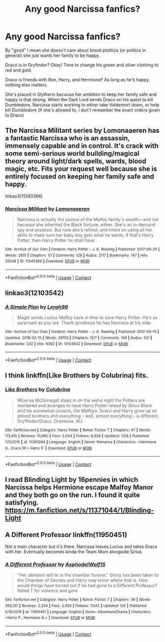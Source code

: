 #+TITLE: Any good Narcissa fanfics?

* Any good Narcissa fanfics?
:PROPERTIES:
:Author: HellaHotLancelot
:Score: 7
:DateUnix: 1601334477.0
:DateShort: 2020-Sep-29
:FlairText: Request
:END:
By "good" I mean she doesn't care about blood plotitics (or politics in general) she just wants her family to be happy.

Draco is in Gryfindor? Okay! Time to change his green and silver clothing to red and gold.

Draco is friends with Ron, Harry, and Hermione? As long as he's happy, nothing else matters.

She's placed in Slytherin because her ambition to keep her family safe and happy is that strong. When the Dark Lord sends Draco on his quest to kill Dumbledore, Narcissa starts working to either take Voldemort down, or help kill Dumbledore (if she's allowed to, i don't remember the exact orders given to Draco)


** The Narcissa Militant series by Lomonaaeren has a fantastic Narcissa who is an assassin, immensely capable and in control. It's crack with some semi-serious world building/magical theory around light/dark spells, wards, blood magic, etc. Fits your request well because she is entirely focused on keeping her family safe and happy.

linkao3(11343366)
:PROPERTIES:
:Author: alephnumber
:Score: 6
:DateUnix: 1601341681.0
:DateShort: 2020-Sep-29
:END:

*** [[https://archiveofourown.org/works/11343366][*/Narcissa Militant/*]] by [[https://www.archiveofourown.org/users/Lomonaaeren/pseuds/Lomonaaeren][/Lomonaaeren/]]

#+begin_quote
  Narcissa is actually the source of the Malfoy family's wealth---and not because she inherited the Black fortune, either. She's an in-demand spy and assassin. But now she's retired, and intent on using all her skills to make sure her baby boy gets what he wants. If that's Harry Potter, then Harry Potter he shall have.
#+end_quote

^{/Site/:} ^{Archive} ^{of} ^{Our} ^{Own} ^{*|*} ^{/Fandom/:} ^{Harry} ^{Potter} ^{-} ^{J.} ^{K.} ^{Rowling} ^{*|*} ^{/Published/:} ^{2017-06-29} ^{*|*} ^{/Words/:} ^{2815} ^{*|*} ^{/Chapters/:} ^{1/1} ^{*|*} ^{/Comments/:} ^{128} ^{*|*} ^{/Kudos/:} ^{2117} ^{*|*} ^{/Bookmarks/:} ^{147} ^{*|*} ^{/Hits/:} ^{25548} ^{*|*} ^{/ID/:} ^{11343366} ^{*|*} ^{/Download/:} ^{[[https://archiveofourown.org/downloads/11343366/Narcissa%20Militant.epub?updated_at=1498771654][EPUB]]} ^{or} ^{[[https://archiveofourown.org/downloads/11343366/Narcissa%20Militant.mobi?updated_at=1498771654][MOBI]]}

--------------

*FanfictionBot*^{2.0.0-beta} | [[https://github.com/FanfictionBot/reddit-ffn-bot/wiki/Usage][Usage]] | [[https://www.reddit.com/message/compose?to=tusing][Contact]]
:PROPERTIES:
:Author: FanfictionBot
:Score: 3
:DateUnix: 1601341699.0
:DateShort: 2020-Sep-29
:END:


** linkao3(12103542)
:PROPERTIES:
:Author: sue_donymous
:Score: 2
:DateUnix: 1601375209.0
:DateShort: 2020-Sep-29
:END:

*** [[https://archiveofourown.org/works/12103542][*/A Simple Plan/*]] by [[https://www.archiveofourown.org/users/Lerah99/pseuds/Lerah99][/Lerah99/]]

#+begin_quote
  Magic sends Lucius Malfoy back in time to save Harry Potter. He's as surprised as you are. Thank goodness he has Narcissa at his side.
#+end_quote

^{/Site/:} ^{Archive} ^{of} ^{Our} ^{Own} ^{*|*} ^{/Fandom/:} ^{Harry} ^{Potter} ^{-} ^{J.} ^{K.} ^{Rowling} ^{*|*} ^{/Published/:} ^{2017-09-15} ^{*|*} ^{/Updated/:} ^{2018-02-15} ^{*|*} ^{/Words/:} ^{29155} ^{*|*} ^{/Chapters/:} ^{13/?} ^{*|*} ^{/Comments/:} ^{149} ^{*|*} ^{/Kudos/:} ^{521} ^{*|*} ^{/Bookmarks/:} ^{232} ^{*|*} ^{/Hits/:} ^{6392} ^{*|*} ^{/ID/:} ^{12103542} ^{*|*} ^{/Download/:} ^{[[https://archiveofourown.org/downloads/12103542/A%20Simple%20Plan.epub?updated_at=1592675351][EPUB]]} ^{or} ^{[[https://archiveofourown.org/downloads/12103542/A%20Simple%20Plan.mobi?updated_at=1592675351][MOBI]]}

--------------

*FanfictionBot*^{2.0.0-beta} | [[https://github.com/FanfictionBot/reddit-ffn-bot/wiki/Usage][Usage]] | [[https://www.reddit.com/message/compose?to=tusing][Contact]]
:PROPERTIES:
:Author: FanfictionBot
:Score: 1
:DateUnix: 1601375226.0
:DateShort: 2020-Sep-29
:END:


** I think linkffn(Like Brothers by Colubrina) fits.
:PROPERTIES:
:Author: sailingg
:Score: 2
:DateUnix: 1601346094.0
:DateShort: 2020-Sep-29
:END:

*** [[https://www.fanfiction.net/s/11360264/1/][*/Like Brothers/*]] by [[https://www.fanfiction.net/u/4314892/Colubrina][/Colubrina/]]

#+begin_quote
  Minerva McGonagall steps in on the awful night the Potters are murdered and arranges to have Harry Potter raised by Sirius Black and his somewhat cousins, the Malfoys. Draco and Harry grow up as almost brothers and everything - well, almost everything - is different. Gryffindor!Draco. Dramione. AU.
#+end_quote

^{/Site/:} ^{fanfiction.net} ^{*|*} ^{/Category/:} ^{Harry} ^{Potter} ^{*|*} ^{/Rated/:} ^{Fiction} ^{T} ^{*|*} ^{/Chapters/:} ^{47} ^{*|*} ^{/Words/:} ^{113,415} ^{*|*} ^{/Reviews/:} ^{10,960} ^{*|*} ^{/Favs/:} ^{5,044} ^{*|*} ^{/Follows/:} ^{6,928} ^{*|*} ^{/Updated/:} ^{1/28} ^{*|*} ^{/Published/:} ^{7/5/2015} ^{*|*} ^{/id/:} ^{11360264} ^{*|*} ^{/Language/:} ^{English} ^{*|*} ^{/Genre/:} ^{Romance} ^{*|*} ^{/Characters/:} ^{<Hermione} ^{G.,} ^{Draco} ^{M.>} ^{Harry} ^{P.} ^{*|*} ^{/Download/:} ^{[[http://www.ff2ebook.com/old/ffn-bot/index.php?id=11360264&source=ff&filetype=epub][EPUB]]} ^{or} ^{[[http://www.ff2ebook.com/old/ffn-bot/index.php?id=11360264&source=ff&filetype=mobi][MOBI]]}

--------------

*FanfictionBot*^{2.0.0-beta} | [[https://github.com/FanfictionBot/reddit-ffn-bot/wiki/Usage][Usage]] | [[https://www.reddit.com/message/compose?to=tusing][Contact]]
:PROPERTIES:
:Author: FanfictionBot
:Score: 4
:DateUnix: 1601346118.0
:DateShort: 2020-Sep-29
:END:


** I read Blinding Light by 16pennies in which Narcissa helps Hermione escape Malfoy Manor and they both go on the run. I found it quite satisfying. [[https://m.fanfiction.net/s/11371044/1/Blinding-Light]]
:PROPERTIES:
:Author: ShadowCat3500
:Score: 1
:DateUnix: 1601350638.0
:DateShort: 2020-Sep-29
:END:


** A Different Professor linkffn(11950451)

Not a main character but it's there. Narcissa leaves Lucius and takes Draco with her. Eventually becomes kinda the Team Mom alongside Sirius.
:PROPERTIES:
:Author: streakermaximus
:Score: 1
:DateUnix: 1601361448.0
:DateShort: 2020-Sep-29
:END:

*** [[https://www.fanfiction.net/s/11950451/1/][*/A Different Professor/*]] by [[https://www.fanfiction.net/u/4219330/AsphodelWolf15][/AsphodelWolf15/]]

#+begin_quote
  "Her skeleton will lie in the chamber forever." Ginny has been taken to the Chamber of Secrets and Harry may know where that is. How would things have turned out if he had gone to a Different Professor? Rated T for violence and gore
#+end_quote

^{/Site/:} ^{fanfiction.net} ^{*|*} ^{/Category/:} ^{Harry} ^{Potter} ^{*|*} ^{/Rated/:} ^{Fiction} ^{T} ^{*|*} ^{/Chapters/:} ^{39} ^{*|*} ^{/Words/:} ^{365,137} ^{*|*} ^{/Reviews/:} ^{2,254} ^{*|*} ^{/Favs/:} ^{5,450} ^{*|*} ^{/Follows/:} ^{7,042} ^{*|*} ^{/Updated/:} ^{5/6} ^{*|*} ^{/Published/:} ^{5/16/2016} ^{*|*} ^{/id/:} ^{11950451} ^{*|*} ^{/Language/:} ^{English} ^{*|*} ^{/Genre/:} ^{Adventure/Drama} ^{*|*} ^{/Characters/:} ^{<Harry} ^{P.,} ^{Hermione} ^{G.>} ^{*|*} ^{/Download/:} ^{[[http://www.ff2ebook.com/old/ffn-bot/index.php?id=11950451&source=ff&filetype=epub][EPUB]]} ^{or} ^{[[http://www.ff2ebook.com/old/ffn-bot/index.php?id=11950451&source=ff&filetype=mobi][MOBI]]}

--------------

*FanfictionBot*^{2.0.0-beta} | [[https://github.com/FanfictionBot/reddit-ffn-bot/wiki/Usage][Usage]] | [[https://www.reddit.com/message/compose?to=tusing][Contact]]
:PROPERTIES:
:Author: FanfictionBot
:Score: 1
:DateUnix: 1601361470.0
:DateShort: 2020-Sep-29
:END:
